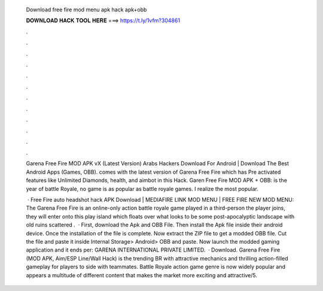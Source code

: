   Download free fire mod menu apk hack apk+obb
  
  
  
  𝐃𝐎𝐖𝐍𝐋𝐎𝐀𝐃 𝐇𝐀𝐂𝐊 𝐓𝐎𝐎𝐋 𝐇𝐄𝐑𝐄 ===> https://t.ly/1vfm?304861
  
  
  
  .
  
  
  
  .
  
  
  
  .
  
  
  
  .
  
  
  
  .
  
  
  
  .
  
  
  
  .
  
  
  
  .
  
  
  
  .
  
  
  
  .
  
  
  
  .
  
  
  
  .
  
  Garena Free Fire MOD APK vX (Latest Version) Arabs Hackers Download For Android | Download The Best Android Apps (Games, OBB). comes with the latest version of Garena Free Fire which has Pre activated features like Unlimited Diamonds, health, and aimbot in this Hack. Garen Free Fire MOD APK + OBB: is the year of battle Royale, no game is as popular as battle royale games. I realize the most popular.
  
   · Free Fire auto headshot hack APK Download | MEDIAFIRE LINK MOD MENU | FREE FIRE NEW MOD MENU: The Garena Free Fire is an online-only action battle royale game played in a third-person  the player joins, they will enter onto this play island which floats over what looks to be some post-apocalyptic landscape with old ruins scattered .  · First, download the Apk and OBB File. Then install the Apk file inside their android device. Once the installation of the file is complete. Now extract the ZIP file to get a modded OBB file. Cut the file and paste it inside Internal Storage> Android> OBB and paste. Now launch the modded gaming application and it ends per: GARENA INTERNATIONAL PRIVATE LIMITED.  · Download. Garena Free Fire (MOD APK, Aim/ESP Line/Wall Hack) is the trending BR with attractive mechanics and thrilling action-filled gameplay for players to side with teammates. Battle Royale action game genre is now widely popular and appears a multitude of different content that makes the market more exciting and attractive/5.
